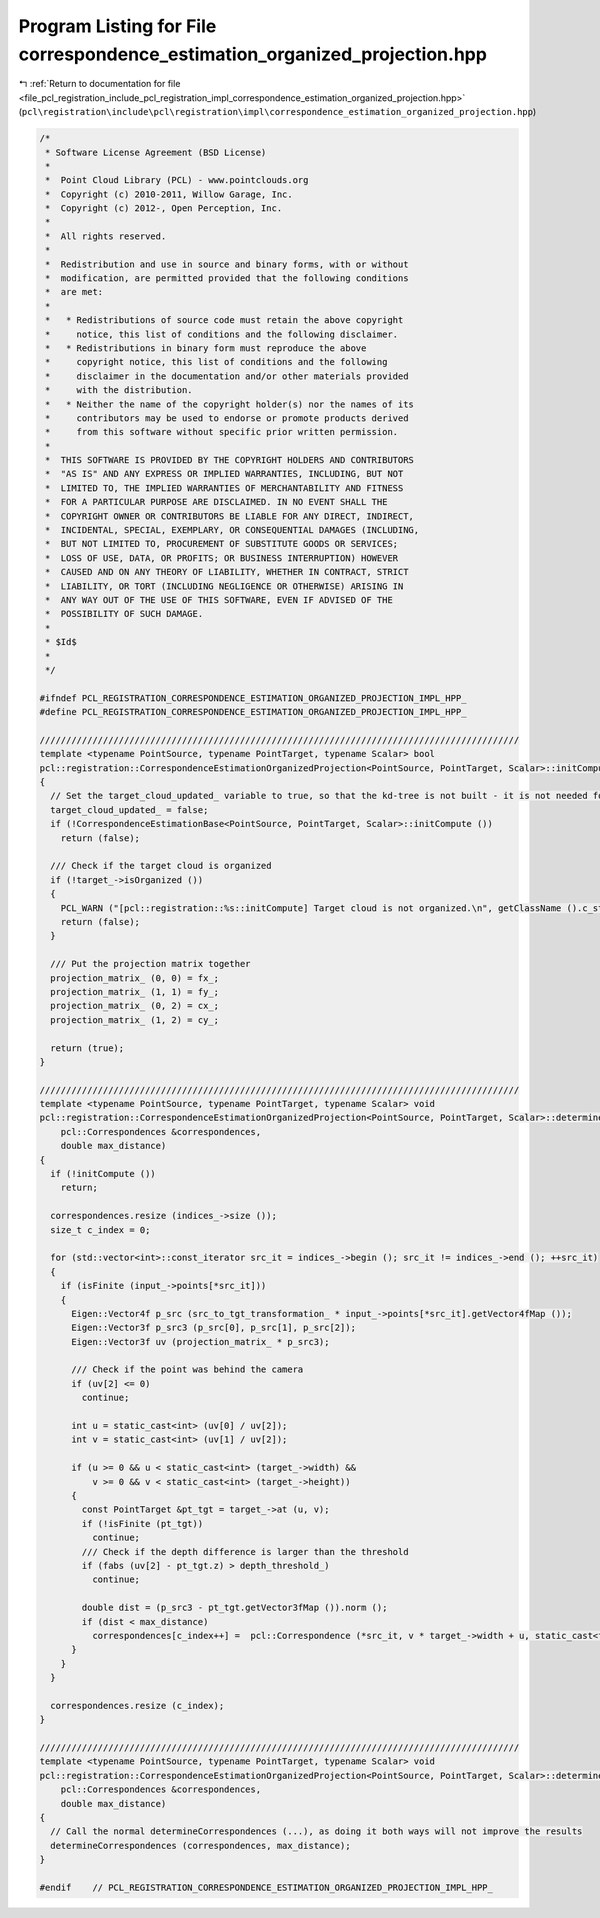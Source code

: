 
.. _program_listing_file_pcl_registration_include_pcl_registration_impl_correspondence_estimation_organized_projection.hpp:

Program Listing for File correspondence_estimation_organized_projection.hpp
===========================================================================

|exhale_lsh| :ref:`Return to documentation for file <file_pcl_registration_include_pcl_registration_impl_correspondence_estimation_organized_projection.hpp>` (``pcl\registration\include\pcl\registration\impl\correspondence_estimation_organized_projection.hpp``)

.. |exhale_lsh| unicode:: U+021B0 .. UPWARDS ARROW WITH TIP LEFTWARDS

.. code-block:: cpp

   /*
    * Software License Agreement (BSD License)
    *
    *  Point Cloud Library (PCL) - www.pointclouds.org
    *  Copyright (c) 2010-2011, Willow Garage, Inc.
    *  Copyright (c) 2012-, Open Perception, Inc.
    *
    *  All rights reserved.
    *
    *  Redistribution and use in source and binary forms, with or without
    *  modification, are permitted provided that the following conditions
    *  are met:
    *
    *   * Redistributions of source code must retain the above copyright
    *     notice, this list of conditions and the following disclaimer.
    *   * Redistributions in binary form must reproduce the above
    *     copyright notice, this list of conditions and the following
    *     disclaimer in the documentation and/or other materials provided
    *     with the distribution.
    *   * Neither the name of the copyright holder(s) nor the names of its
    *     contributors may be used to endorse or promote products derived
    *     from this software without specific prior written permission.
    *
    *  THIS SOFTWARE IS PROVIDED BY THE COPYRIGHT HOLDERS AND CONTRIBUTORS
    *  "AS IS" AND ANY EXPRESS OR IMPLIED WARRANTIES, INCLUDING, BUT NOT
    *  LIMITED TO, THE IMPLIED WARRANTIES OF MERCHANTABILITY AND FITNESS
    *  FOR A PARTICULAR PURPOSE ARE DISCLAIMED. IN NO EVENT SHALL THE
    *  COPYRIGHT OWNER OR CONTRIBUTORS BE LIABLE FOR ANY DIRECT, INDIRECT,
    *  INCIDENTAL, SPECIAL, EXEMPLARY, OR CONSEQUENTIAL DAMAGES (INCLUDING,
    *  BUT NOT LIMITED TO, PROCUREMENT OF SUBSTITUTE GOODS OR SERVICES;
    *  LOSS OF USE, DATA, OR PROFITS; OR BUSINESS INTERRUPTION) HOWEVER
    *  CAUSED AND ON ANY THEORY OF LIABILITY, WHETHER IN CONTRACT, STRICT
    *  LIABILITY, OR TORT (INCLUDING NEGLIGENCE OR OTHERWISE) ARISING IN
    *  ANY WAY OUT OF THE USE OF THIS SOFTWARE, EVEN IF ADVISED OF THE
    *  POSSIBILITY OF SUCH DAMAGE.
    *
    * $Id$
    *
    */
   
   #ifndef PCL_REGISTRATION_CORRESPONDENCE_ESTIMATION_ORGANIZED_PROJECTION_IMPL_HPP_
   #define PCL_REGISTRATION_CORRESPONDENCE_ESTIMATION_ORGANIZED_PROJECTION_IMPL_HPP_
   
   ///////////////////////////////////////////////////////////////////////////////////////////
   template <typename PointSource, typename PointTarget, typename Scalar> bool
   pcl::registration::CorrespondenceEstimationOrganizedProjection<PointSource, PointTarget, Scalar>::initCompute ()
   {
     // Set the target_cloud_updated_ variable to true, so that the kd-tree is not built - it is not needed for this class
     target_cloud_updated_ = false;
     if (!CorrespondenceEstimationBase<PointSource, PointTarget, Scalar>::initCompute ())
       return (false);
   
     /// Check if the target cloud is organized
     if (!target_->isOrganized ())
     {
       PCL_WARN ("[pcl::registration::%s::initCompute] Target cloud is not organized.\n", getClassName ().c_str ());
       return (false);
     }
   
     /// Put the projection matrix together
     projection_matrix_ (0, 0) = fx_;
     projection_matrix_ (1, 1) = fy_;
     projection_matrix_ (0, 2) = cx_;
     projection_matrix_ (1, 2) = cy_;
   
     return (true);
   }
   
   ///////////////////////////////////////////////////////////////////////////////////////////
   template <typename PointSource, typename PointTarget, typename Scalar> void
   pcl::registration::CorrespondenceEstimationOrganizedProjection<PointSource, PointTarget, Scalar>::determineCorrespondences (
       pcl::Correspondences &correspondences,
       double max_distance)
   {
     if (!initCompute ())
       return;
   
     correspondences.resize (indices_->size ());
     size_t c_index = 0;
   
     for (std::vector<int>::const_iterator src_it = indices_->begin (); src_it != indices_->end (); ++src_it)
     {
       if (isFinite (input_->points[*src_it]))
       {
         Eigen::Vector4f p_src (src_to_tgt_transformation_ * input_->points[*src_it].getVector4fMap ());
         Eigen::Vector3f p_src3 (p_src[0], p_src[1], p_src[2]);
         Eigen::Vector3f uv (projection_matrix_ * p_src3);
   
         /// Check if the point was behind the camera
         if (uv[2] <= 0)
           continue;
   
         int u = static_cast<int> (uv[0] / uv[2]);
         int v = static_cast<int> (uv[1] / uv[2]);
   
         if (u >= 0 && u < static_cast<int> (target_->width) &&
             v >= 0 && v < static_cast<int> (target_->height))
         {
           const PointTarget &pt_tgt = target_->at (u, v);
           if (!isFinite (pt_tgt))
             continue;
           /// Check if the depth difference is larger than the threshold
           if (fabs (uv[2] - pt_tgt.z) > depth_threshold_)
             continue;
   
           double dist = (p_src3 - pt_tgt.getVector3fMap ()).norm ();
           if (dist < max_distance)
             correspondences[c_index++] =  pcl::Correspondence (*src_it, v * target_->width + u, static_cast<float> (dist));
         }
       }
     }
   
     correspondences.resize (c_index);
   }
   
   ///////////////////////////////////////////////////////////////////////////////////////////
   template <typename PointSource, typename PointTarget, typename Scalar> void
   pcl::registration::CorrespondenceEstimationOrganizedProjection<PointSource, PointTarget, Scalar>::determineReciprocalCorrespondences (
       pcl::Correspondences &correspondences,
       double max_distance)
   {
     // Call the normal determineCorrespondences (...), as doing it both ways will not improve the results
     determineCorrespondences (correspondences, max_distance);
   }
   
   #endif    // PCL_REGISTRATION_CORRESPONDENCE_ESTIMATION_ORGANIZED_PROJECTION_IMPL_HPP_
   

